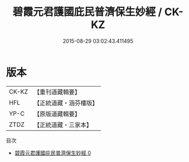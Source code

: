 #+TITLE: 碧霞元君護國庇民普濟保生妙經 / CK-KZ

#+DATE: 2015-08-29 03:02:43.411495
* 版本
 |     CK-KZ|【重刊道藏輯要】|
 |       HFL|【正統道藏・涵芬樓版】|
 |      YP-C|【原版道藏輯要】|
 |      ZTDZ|【正統道藏・三家本】|
目次
 - [[file:KR5h0014_000.txt][碧霞元君護國庇民普濟保生妙經 0]]
